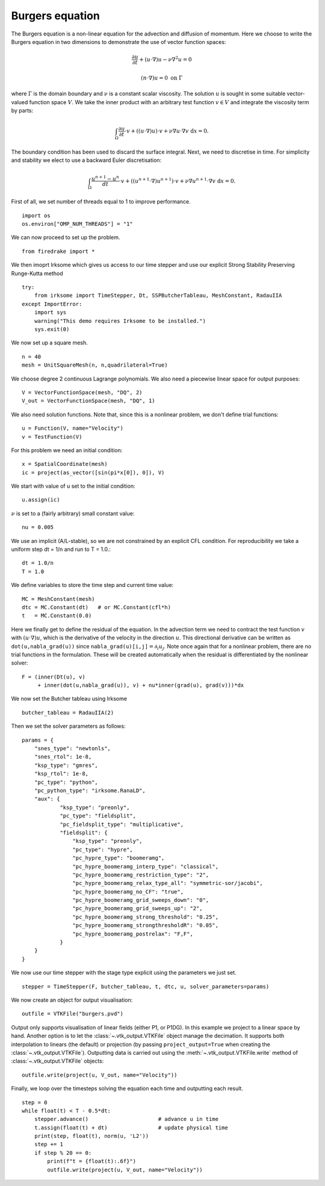 Burgers equation
================

The Burgers equation is a non-linear equation for the advection and
diffusion of momentum. Here we choose to write the Burgers equation in
two dimensions to demonstrate the use of vector function spaces:

.. math::

   \frac{\partial u}{\partial t} + (u\cdot\nabla) u - \nu\nabla^2 u = 0

   (n\cdot \nabla) u = 0 \ \textrm{on}\ \Gamma

where :math:`\Gamma` is the domain boundary and :math:`\nu` is a
constant scalar viscosity. The solution :math:`u` is sought in some
suitable vector-valued function space :math:`V`. We take the inner
product with an arbitrary test function :math:`v\in V` and integrate
the viscosity term by parts:

.. math::

   \int_\Omega\frac{\partial u}{\partial t}\cdot v +
   ((u\cdot\nabla) u)\cdot v + \nu\nabla u\cdot\nabla v \ \mathrm d x = 0.

The boundary condition has been used to discard the surface
integral. Next, we need to discretise in time. For simplicity and
stability we elect to use a backward Euler discretisation:

.. math::

   \int_\Omega\frac{u^{n+1}-u^n}{dt}\cdot v +
   ((u^{n+1}\cdot\nabla) u^{n+1})\cdot v + \nu\nabla u^{n+1}\cdot\nabla v \ \mathrm d x = 0.

First of all, we set number of threads equal to 1 to improve performance. ::

  import os
  os.environ["OMP_NUM_THREADS"] = "1"

We can now proceed to set up the problem. ::

  from firedrake import *

We then imoprt Irksome which gives us access to our time stepper and use our explicit Strong Stability Preserving Runge-Kutta method ::

  try:
      from irksome import TimeStepper, Dt, SSPButcherTableau, MeshConstant, RadauIIA
  except ImportError:
      import sys
      warning("This demo requires Irksome to be installed.")
      sys.exit(0)


We now set up a square mesh. ::

  n = 40
  mesh = UnitSquareMesh(n, n,quadrilateral=True)

We choose degree 2 continuous Lagrange polynomials. We also need a
piecewise linear space for output purposes::

  V = VectorFunctionSpace(mesh, "DQ", 2)
  V_out = VectorFunctionSpace(mesh, "DQ", 1)

We also need solution functions. Note that, since this is a nonlinear problem, we don't
define trial functions::

  u = Function(V, name="Velocity")
  v = TestFunction(V)

For this problem we need an initial condition::

  x = SpatialCoordinate(mesh)
  ic = project(as_vector([sin(pi*x[0]), 0]), V)

We start with  value of u set to the initial condition::

  u.assign(ic)

:math:`\nu` is set to a (fairly arbitrary) small constant value::

  nu = 0.005

We use an implicit  (A/L-stable), so we are not constrained
by an explicit CFL condition. For reproducibility we take a uniform step
dt = 1/n  and run to T = 1.0.::

  dt = 1.0/n      
  T = 1.0

We define variables to store the time step and current time value: ::

  MC = MeshConstant(mesh)
  dtc = MC.Constant(dt)   # or MC.Constant(cfl*h)
  t   = MC.Constant(0.0)

Here we finally get to define the residual of the equation. In the advection
term we need to contract the test function :math:`v` with
:math:`(u\cdot\nabla)u`, which is the derivative of the velocity in the
direction :math:`u`. This directional derivative can be written as
``dot(u,nabla_grad(u))`` since ``nabla_grad(u)[i,j]``:math:`=\partial_i u_j`.
Note once again that for a nonlinear problem, there are no trial functions in
the formulation. These will be created automatically when the residual
is differentiated by the nonlinear solver::

  F = (inner(Dt(u), v)
       + inner(dot(u,nabla_grad(u)), v) + nu*inner(grad(u), grad(v)))*dx

We now set the Butcher tableau using Irksome ::
  
  butcher_tableau = RadauIIA(2)

Then we set the solver parameters as follows::

  params = {
      "snes_type": "newtonls",
      "snes_rtol": 1e-8,
      "ksp_type": "gmres",
      "ksp_rtol": 1e-8,
      "pc_type": "python",
      "pc_python_type": "irksome.RanaLD",
      "aux": {
              "ksp_type": "preonly",
              "pc_type": "fieldsplit",
              "pc_fieldsplit_type": "multiplicative",
              "fieldsplit": {
                  "ksp_type": "preonly",
                  "pc_type": "hypre",
                  "pc_hypre_type": "boomeramg",
                  "pc_hypre_boomeramg_interp_type": "classical",
                  "pc_hypre_boomeramg_restriction_type": "2",
                  "pc_hypre_boomeramg_relax_type_all": "symmetric-sor/jacobi",
                  "pc_hypre_boomeramg_no_CF": "true",
                  "pc_hypre_boomeramg_grid_sweeps_down": "0",
                  "pc_hypre_boomeramg_grid_sweeps_up": "2",
                  "pc_hypre_boomeramg_strong_threshold": "0.25",
                  "pc_hypre_boomeramg_strongthresholdR": "0.05",
                  "pc_hypre_boomeramg_postrelax": "F,F",
              }
      }
  }

We now use our time stepper with the stage type explicit using the parameters
we just set. ::

  stepper = TimeStepper(F, butcher_tableau, t, dtc, u, solver_parameters=params)

We now create an object for output visualisation::

  outfile = VTKFile("burgers.pvd")

Output only supports visualisation of linear fields (either P1, or
P1DG).  In this example we project to a linear space by hand.  Another
option is to let the :class:`~.vtk_output.VTKFile` object manage the
decimation.  It supports both interpolation to linears (the default) or
projection (by passing ``project_output=True`` when creating the
:class:`~.vtk_output.VTKFile`). Outputting data is carried out using
the :meth:`~.vtk_output.VTKFile.write` method of
:class:`~.vtk_output.VTKFile` objects::

  outfile.write(project(u, V_out, name="Velocity"))

Finally, we loop over the timesteps solving the equation each time and
outputting each result. ::

  step = 0
  while float(t) < T - 0.5*dt:
      stepper.advance()                      # advance u in time
      t.assign(float(t) + dt)                # update physical time
      print(step, float(t), norm(u, 'L2'))
      step += 1
      if step % 20 == 0:
          print(f"t = {float(t):.6f}")
          outfile.write(project(u, V_out, name="Velocity"))


